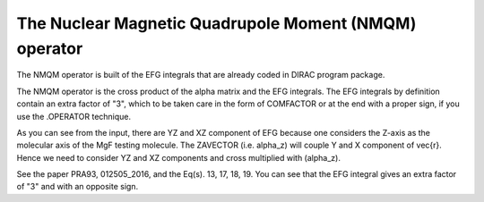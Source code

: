 ======================================================
The Nuclear Magnetic Quadrupole Moment (NMQM) operator 
======================================================

The NMQM operator is built of the EFG integrals that are already coded in DIRAC program package.

The NMQM operator is the cross product of the alpha matrix and the EFG integrals.
The EFG integrals by definition contain an extra factor of "3",
which to be taken care in the form of COMFACTOR or at the end with a
proper sign, if you use the .OPERATOR technique.

As you can see from the input, there are YZ and XZ component of EFG because 
one considers the Z-axis as the molecular axis of the MgF testing molecule. 
The ZAVECTOR (i.e. \alpha_z) will
couple Y and X component of \vec{r}. Hence we need to consider YZ and XZ
components and cross multiplied with (\alpha_z). 

See the paper PRA93, 012505_2016, and the 
Eq(s). 13, 17, 18, 19. You can see that the EFG integral gives an 
extra factor of "3" and with an opposite sign. 
